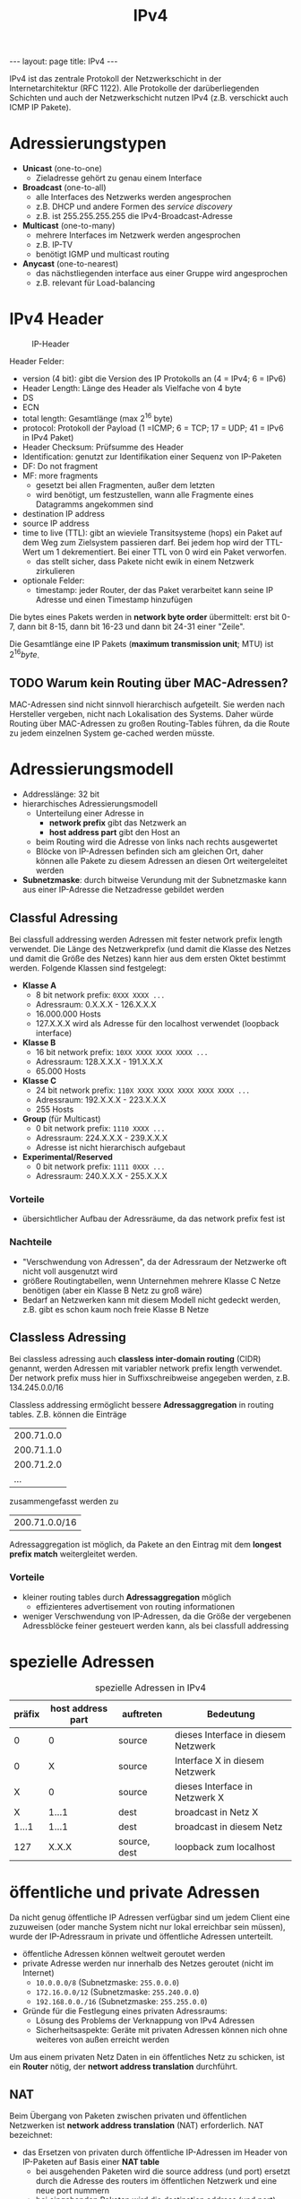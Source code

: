 #+TITLE: IPv4
#+STARTUP: content
#+STARTUP: latexpreview
#+STARTUP: inlineimages
#+BEGIN_HTML
---
layout: page
title: IPv4
---
#+END_HTML

IPv4 ist das zentrale Protokoll der Netzwerkschicht in der
Internetarchitektur (RFC 1122). Alle Protokolle der darüberliegenden
Schichten und auch der Netzwerkschicht nutzen IPv4 (z.B. verschickt
auch ICMP IP Pakete).

* Adressierungstypen

- *Unicast* (one-to-one)
  - Zieladresse gehört zu genau einem Interface
- *Broadcast* (one-to-all)
  - alle Interfaces des Netzwerks werden angesprochen
  - z.B. DHCP und andere Formen des /service discovery/
  - z.B. ist 255.255.255.255 die IPv4-Broadcast-Adresse
- *Multicast* (one-to-many)
  - mehrere Interfaces im Netzwerk werden angesprochen
  - z.B. IP-TV
  - benötigt IGMP und multicast routing
- *Anycast* (one-to-nearest)
  - das nächstliegenden interface aus einer Gruppe wird angesprochen
  - z.B. relevant für Load-balancing

* IPv4 Header

#+CAPTION: IP-Header
[[./gfx/ip_header.png]]

Header Felder:

- version (4 bit): gibt die Version des IP Protokolls an (4 = IPv4; 6 = IPv6)
- Header Length: Länge des Header als Vielfache von 4 byte
- DS
- ECN
- total length: Gesamtlänge (max $2^{16}$ byte)
- protocol: Protokoll der Payload (1 =ICMP; 6 = TCP; 17 = UDP; 41 = IPv6 in IPv4 Paket)
- Header Checksum: Prüfsumme des Header
- Identification: genutzt zur Identifikation einer Sequenz von
  IP-Paketen
- DF: Do not fragment
- MF: more fragments
  - gesetzt bei allen Fragmenten, außer dem letzten
  - wird benötigt, um festzustellen, wann alle Fragmente eines
    Datagramms angekommen sind
- destination IP address
- source IP address
- time to live (TTL): gibt an wieviele Transitsysteme (hops) ein Paket
  auf dem Weg zum Zielsystem passieren darf. Bei jedem hop wird der
  TTL-Wert um 1 dekrementiert. Bei einer TTL von 0 wird ein Paket
  verworfen.
  - das stellt sicher, dass Pakete nicht ewik in einem Netzwerk
    zirkulieren
- optionale Felder:
  - timestamp: jeder Router, der das Paket verarbeitet kann seine IP
    Adresse und einen Timestamp hinzufügen

Die bytes eines Pakets werden in *network byte order* übermittelt: erst
bit 0-7, dann bit 8-15, dann bit 16-23 und dann bit 24-31 einer
"Zeile".

Die Gesamtlänge eine IP Pakets (*maximum transmission unit*; MTU) ist
$2^{16} byte$.

** TODO Warum kein Routing über MAC-Adressen?

MAC-Adressen sind nicht sinnvoll hierarchisch aufgeteilt. Sie werden
nach Hersteller vergeben, nicht nach Lokalisation des Systems. Daher
würde Routing über MAC-Adressen zu großen Routing-Tables führen, da
die Route zu jedem einzelnen System ge-cached werden müsste.

* Adressierungsmodell

- Addresslänge: 32 bit
- hierarchisches Adressierungsmodell
  - Unterteilung einer Adresse in
	- *network prefix* gibt das Netzwerk an
	- *host address part* gibt den Host an
  - beim Routing wird die Adresse von links nach rechts ausgewertet
  - Blöcke von IP-Adressen befinden sich am gleichen Ort, daher können
    alle Pakete zu diesem Adressen an diesen Ort weitergeleitet werden
- *Subnetzmaske*: durch bitweise Verundung mit der Subnetzmaske kann aus
  einer IP-Adresse die Netzadresse gebildet werden

** Classful Adressing

Bei classfull addressing werden Adressen mit fester network prefix
length verwendet. Die Länge des Netzwerkprefix (und damit die Klasse
des Netzes und damit die Größe des Netzes) kann hier aus dem ersten
Oktet bestimmt werden. Folgende Klassen sind festgelegt:

- *Klasse A*
  - 8 bit network prefix: =0XXX XXXX ...=
  - Adressraum: 0.X.X.X - 126.X.X.X
  - 16.000.000 Hosts
  - 127.X.X.X wird als Adresse für den localhost verwendet (loopback interface)
- *Klasse B*
  - 16 bit network prefix: =10XX XXXX XXXX XXXX ...=
  - Adressraum: 128.X.X.X - 191.X.X.X
  - 65.000 Hosts
- *Klasse C*
  - 24 bit network prefix: =110X XXXX XXXX XXXX XXXX XXXX ...=
  - Adressraum: 192.X.X.X - 223.X.X.X
  - 255 Hosts
- *Group* (für Multicast)
  - 0 bit network prefix: =1110 XXXX ...=
  - Adressraum: 224.X.X.X - 239.X.X.X
  - Adresse ist nicht hierarchisch aufgebaut
- *Experimental/Reserved*
  - 0 bit network prefix: =1111 0XXX ...=
  - Adressraum: 240.X.X.X - 255.X.X.X

*** Vorteile

- übersichtlicher Aufbau der Adressräume, da das network prefix fest ist

*** Nachteile

- "Verschwendung von Adressen", da der Adressraum der Netzwerke oft
  nicht voll ausgenutzt wird
- größere Routingtabellen, wenn Unternehmen mehrere Klasse C Netze
  benötigen (aber ein Klasse B Netz zu groß wäre)
- Bedarf an Netzwerken kann mit diesem Modell nicht gedeckt werden,
  z.B. gibt es schon kaum noch freie Klasse B Netze

** Classless Adressing

Bei classless adressing auch *classless inter-domain routing* (CIDR)
genannt, werden Adressen mit variabler network prefix length
verwendet. Der network prefix muss hier in Suffixschreibweise
angegeben werden, z.B. 134.245.0.0/16

Classless addressing ermöglicht bessere *Adressaggregation* in routing
tables. Z.B. können die Einträge

| 200.71.0.0 |
| 200.71.1.0 |
| 200.71.2.0 |
| ...        |

zusammengefasst werden zu 

| 200.71.0.0/16 |

Adressaggregation ist möglich, da Pakete an den Eintrag mit dem
*longest prefix match* weitergleitet werden.

*** Vorteile

- kleiner routing tables durch *Adressaggregation* möglich
  - effizienteres advertisement von routing informationen
- weniger Verschwendung von IP-Adressen, da die Größe der vergebenen
  Adressblöcke feiner gesteuert werden kann, als bei classfull
  addressing

* spezielle Adressen

#+CAPTION: spezielle Adressen in IPv4
| präfix | host address part | auftreten    | Bedeutung                           |
|--------+-------------------+--------------+-------------------------------------|
|      0 |                 0 | source       | dieses Interface in diesem Netzwerk |
|      0 |                 X | source       | Interface X in diesem Netzwerk      |
|      X |                 0 | source       | dieses Interface in Netzwerk X      |
|      X |             1...1 | dest         | broadcast in Netz X                 |
|  1...1 |             1...1 | dest         | broadcast in diesem Netz            |
|    127 |             X.X.X | source, dest | loopback zum localhost              |


* öffentliche und private Adressen

Da nicht genug öffentliche IP Adressen verfügbar sind um jedem Client
eine zuzuweisen (oder manche System nicht nur lokal erreichbar sein
müssen), wurde der IP-Adressraum in private und öffentliche Adressen
unterteilt.

- öffentliche Adressen können weltweit geroutet werden
- private Adresse werden nur innerhalb des Netzes geroutet (nicht im
  Internet)
  - =10.0.0.0/8= (Subnetzmaske: =255.0.0.0=)
  - =172.16.0.0/12= (Subnetzmaske: =255.240.0.0=)
  - =192.168.0.0./16= (Subnetzmaske: =255.255.0.0=)
- Gründe für die Festlegung eines privaten Adressraums:
  - Lösung des Problems der Verknappung von IPv4 Adressen
  - Sicherheitsaspekte: Geräte mit privaten Adressen können nich ohne
    weiteres von außen erreicht werden

Um aus einem privaten Netz Daten in ein öffentliches Netz zu schicken,
ist ein *Router* nötig, der *networt address translation* durchführt.

** NAT

Beim Übergang von Paketen zwischen privaten und öffentlichen
Netzwerken ist *network address translation* (NAT) erforderlich.
NAT bezeichnet: 

- das Ersetzen von privaten durch öffentliche IP-Adressen im Header
  von IP-Paketen auf Basis einer *NAT table*
  - bei ausgehenden Paketen wird die source address (und port) ersetzt
    durch die Adresse des routers im öffentlichen Netzwerk und eine
    neue port nummern
  - bei eingehenden Paketen wird die destination address (und port)
    ersetzt durch die zugehörige Adresse (und port) im privaten
    Netzwerk (diese wird anhand der NAT table ermittelt)
- die Zuordnung von eingehenden Paketen zu Endsystemen im lokalen
  Netzwerk erfolgt auf Basis einer *NAT table*
- da die Zuordnung auf Basis der Portnummer erfolgt, sind bis zu
  $2^{16}$ simulane Verbindungen

#+CAPTION: Router ersetzen private Adressen im Header der IP-Pakete (NAT)
[[./gfx/nat.png]]



NAT verstößt gegen das End-zu-End Prinzip, da von außen keine
Verbindung mit einem System in einem privaten Netzwerk (LAN) hinter
einem Router aufgebaut werden kann, weil Einträge in der NAT table nur
von ausgehenden Paketen gesetzt werden. Das kann mit *port-forwarding*
erreicht werden.







